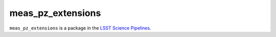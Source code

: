 ##################
meas_pz_extensions
##################

``meas_pz_extensions`` is a package in the `LSST Science Pipelines <https://pipelines.lsst.io>`_.

.. Add a brief (few sentence) description of what this package provides.
